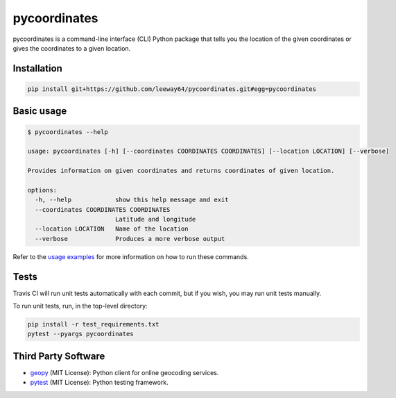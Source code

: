 pycoordinates
=============

.. image:: https://img.shields.io/badge/license-MIT-blue.svg
    :target: LICENSE.txt


pycoordinates is a command-line interface (CLI) Python package that tells you the location of the
given coordinates or gives the coordinates to a given location.


Installation
------------

.. code-block::

    pip install git+https://github.com/leeway64/pycoordinates.git#egg=pycoordinates


Basic usage
------------

.. code-block::

    $ pycoordinates --help

    usage: pycoordinates [-h] [--coordinates COORDINATES COORDINATES] [--location LOCATION] [--verbose]

    Provides information on given coordinates and returns coordinates of given location.

    options:
      -h, --help            show this help message and exit
      --coordinates COORDINATES COORDINATES
                            Latitude and longitude
      --location LOCATION   Name of the location
      --verbose             Produces a more verbose output


Refer to the `usage examples <docs/usage_examples.rst>`_ for more information on how to run
these commands.


Tests
------

Travis CI will run unit tests automatically with each commit, but if you wish, you may run unit
tests manually.

To run unit tests, run, in the top-level directory:

.. code-block::

    pip install -r test_requirements.txt
    pytest --pyargs pycoordinates


Third Party Software
---------------------

- `geopy <https://pypi.org/project/geopy/>`_ (MIT License): Python client for online geocoding services.
- `pytest <https://docs.pytest.org/en/6.2.x/index.html>`_ (MIT License): Python testing framework.

